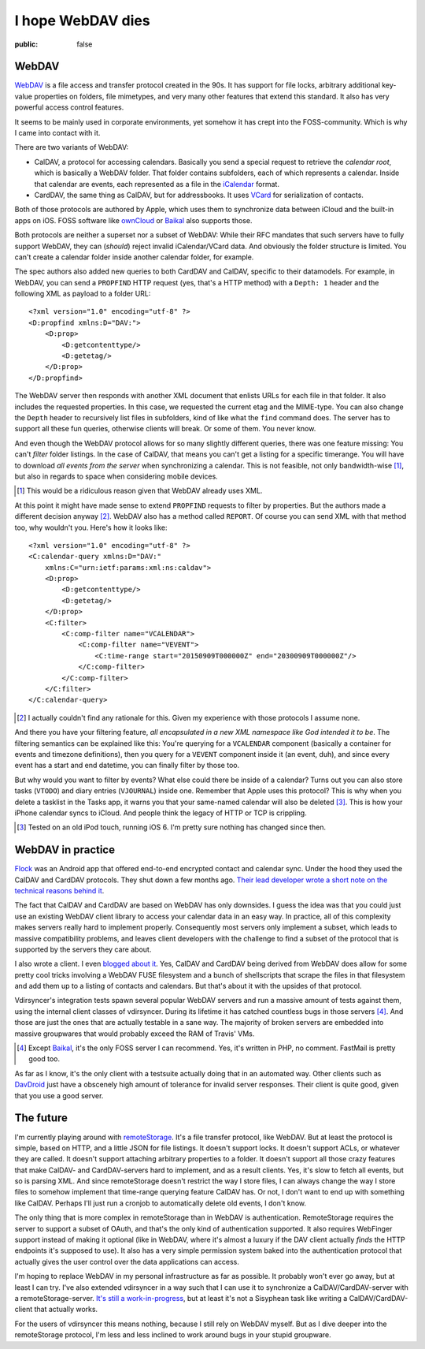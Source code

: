 ==================
I hope WebDAV dies
==================

:public: false

WebDAV
======

WebDAV_ is a file access and transfer protocol created in the 90s. It has
support for file locks, arbitrary additional key-value properties on folders,
file mimetypes, and very many other features that extend this standard. It also
has very powerful access control features.

It seems to be mainly used in corporate environments, yet somehow it
has crept into the FOSS-community. Which is why I came into contact with it.

There are two variants of WebDAV:

- CalDAV, a protocol for accessing calendars. Basically you send a special
  request to retrieve the *calendar root*, which is basically a WebDAV folder.
  That folder contains subfolders, each of which represents a calendar. Inside
  that calendar are events, each represented as a file in the iCalendar_
  format.

- CardDAV, the same thing as CalDAV, but for addressbooks. It uses VCard_ for
  serialization of contacts.

Both of those protocols are authored by Apple, which uses them to synchronize
data between iCloud and the built-in apps on iOS. FOSS software like ownCloud_
or Baikal_ also supports those.

Both protocols are neither a superset nor a subset of WebDAV: While their RFC
mandates that such servers have to fully support WebDAV, they can (*should*)
reject invalid iCalendar/VCard data. And obviously the folder structure is
limited. You can't create a calendar folder inside another calendar folder, for
example.

The spec authors also added new queries to both CardDAV and CalDAV, specific to
their datamodels. For example, in WebDAV, you can send a ``PROPFIND`` HTTP
request (yes, that's a HTTP method) with a ``Depth: 1`` header and the
following XML as payload to a folder URL::

    <?xml version="1.0" encoding="utf-8" ?>
    <D:propfind xmlns:D="DAV:">
        <D:prop>
            <D:getcontenttype/>
            <D:getetag/>
        </D:prop>
    </D:propfind>

The WebDAV server then responds with another XML document that enlists URLs for
each file in that folder. It also includes the requested properties. In this
case, we requested the current etag and the MIME-type. You can also change the
``Depth`` header to recursively list files in subfolders, kind of like what the
``find`` command does. The server has to support all these fun queries,
otherwise clients will break. Or some of them. You never know.

And even though the WebDAV protocol allows for so many slightly different
queries, there was one feature missing: You can't *filter* folder listings. In
the case of CalDAV, that means you can't get a listing for a specific
timerange. You will have to download *all events from the server* when
synchronizing a calendar. This is not feasible, not only bandwidth-wise [#]_,
but also in regards to space when considering mobile devices.

.. [#] This would be a ridiculous reason given that WebDAV already uses XML.

At this point it might have made sense to extend ``PROPFIND`` requests to
filter by properties. But the authors made a different decision anyway [#]_.
WebDAV also has a method called ``REPORT``. Of course you can send XML with
that method too, why wouldn't you. Here's how it looks like::

    <?xml version="1.0" encoding="utf-8" ?>
    <C:calendar-query xmlns:D="DAV:"
        xmlns:C="urn:ietf:params:xml:ns:caldav">
        <D:prop>
            <D:getcontenttype/>
            <D:getetag/>
        </D:prop>
        <C:filter>
            <C:comp-filter name="VCALENDAR">
                <C:comp-filter name="VEVENT">
                    <C:time-range start="20150909T000000Z" end="20300909T000000Z"/>
                </C:comp-filter>
            </C:comp-filter>
        </C:filter>
    </C:calendar-query>

.. [#] I actually couldn't find any rationale for this. Given my experience
   with those protocols I assume none.

And there you have your filtering feature, *all encapsulated in a new XML
namespace like God intended it to be*. The filtering semantics can be explained
like this: You're querying for a ``VCALENDAR`` component (basically a container
for events and timezone definitions), then you query for a ``VEVENT`` component
inside it (an event, duh), and since every event has a start and end datetime,
you can finally filter by those too.

But why would you want to filter by events? What else could there be inside of
a calendar? Turns out you can also store tasks (``VTODO``) and diary entries
(``VJOURNAL``) inside one. Remember that Apple uses this protocol? This is
why when you delete a tasklist in the Tasks app, it warns you that your
same-named calendar will also be deleted [#]_. This is how your iPhone calendar
syncs to iCloud. And people think the legacy of HTTP or TCP is crippling.

.. [#] Tested on an old iPod touch, running iOS 6. I'm pretty sure nothing has
   changed since then.


WebDAV in practice
==================

Flock_ was an Android app that offered end-to-end encrypted contact and
calendar sync. Under the hood they used the CalDAV and CardDAV protocols. They
shut down a few months ago. `Their lead developer wrote a short note on the
technical reasons behind it <Flocknotice>`_.

The fact that CalDAV and CardDAV are based on WebDAV has only downsides. I
guess the idea was that you could just use an existing WebDAV client library to
access your calendar data in an easy way. In practice, all of this complexity
makes servers really hard to implement properly. Consequently most servers only
implement a subset, which leads to massive compatibility problems, and leaves
client developers with the challenge to find a subset of the protocol that is
supported by the servers they care about.

I also wrote a client. I even `blogged about it <vdirsyncerPost>`_. Yes,
CalDAV and CardDAV being derived from WebDAV does allow for some pretty cool
tricks involving a WebDAV FUSE filesystem and a bunch of shellscripts that
scrape the files in that filesystem and add them up to a listing of contacts
and calendars. But that's about it with the upsides of that protocol.

Vdirsyncer's integration tests spawn several popular WebDAV servers and run a
massive amount of tests against them, using the internal client classes of
vdirsyncer. During its lifetime it has catched countless bugs in those servers
[#]_. And those are just the ones that are actually testable in a sane way. The
majority of broken servers are embedded into massive groupwares that would
probably exceed the RAM of Travis' VMs.

.. [#] Except Baikal_, it's the only FOSS server I can recommend. Yes, it's
   written in PHP, no comment. FastMail is pretty good too.

As far as I know, it's the only client with a testsuite actually doing that in
an automated way. Other clients such as DavDroid_ just have a obscenely high
amount of tolerance for invalid server responses. Their client is quite good,
given that you use a good server.

The future
==========

I'm currently playing around with remoteStorage_. It's a file transfer
protocol, like WebDAV. But at least the protocol is simple, based on HTTP, and a
little JSON for file listings. It doesn't support locks. It doesn't support
ACLs, or whatever they are called. It doesn't support attaching arbitrary
properties to a folder. It doesn't support all those crazy features that make
CalDAV- and CardDAV-servers hard to implement, and as a result clients. Yes,
it's slow to fetch all events, but so is parsing XML. And since remoteStorage
doesn't restrict the way I store files, I can always change the way I store
files to somehow implement that time-range querying feature CalDAV has. Or not,
I don't want to end up with something like CalDAV. Perhaps I'll just run a
cronjob to automatically delete old events, I don't know.

The only thing that is more complex in remoteStorage than in WebDAV is
authentication. RemoteStorage requires the server to support a subset of OAuth,
and that's the only kind of authentication supported. It also requires
WebFinger support instead of making it optional (like in WebDAV, where it's
almost a luxury if the DAV client actually *finds* the HTTP endpoints it's
supposed to use). It also has a very simple permission system baked into the
authentication protocol that actually gives the user control over the data
applications can access.

I'm hoping to replace WebDAV in my personal infrastructure as far as possible.
It probably won't ever go away, but at least I can try. I've also extended
vdirsyncer in a way such that I can use it to synchronize a
CalDAV/CardDAV-server with a remoteStorage-server. `It's still a
work-in-progress <vdirsyncerRemotestorage>`_, but at least it's not a Sisyphean
task like writing a CalDAV/CardDAV-client that actually works.

For the users of vdirsyncer this means nothing, because I still rely on WebDAV
myself. But as I dive deeper into the remoteStorage protocol, I'm less and less
inclined to work around bugs in your stupid groupware.

.. _Baikal: http://baikal-server.com/
.. _Flock: https://github.com/WhisperSystems/Flock
.. _VCard: https://tools.ietf.org/html/rfc6350
.. _WebDAV: https://en.wikipedia.org/wiki/WebDAV
.. _iCalendar: https://tools.ietf.org/html/rfc5545
.. _ownCloud: http://owncloud.org/
.. _FlockNotice: https://gist.github.com/rhodey/873ae9d527d8d2a38213
.. _vdirsyncerPost: https://unterwaditzer.net/2014/vdirsyncer.html
.. _DavDroid: http://davdroid.bitfire.at/
.. _remoteStorage: http://remotestorage.io/
.. _vdirsyncerRemotestorage: https://github.com/untitaker/vdirsyncer/pull/265
